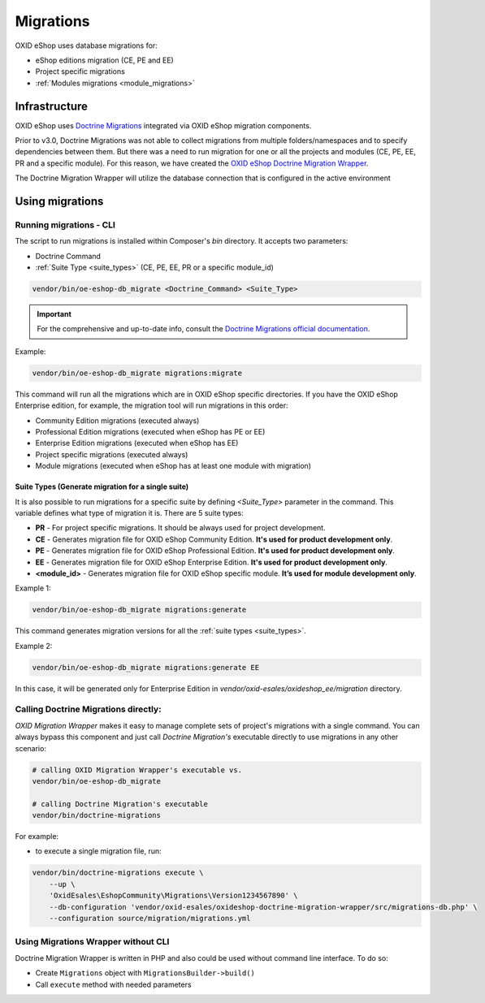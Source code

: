 Migrations
==========

OXID eShop uses database migrations for:

- eShop editions migration (CE, PE and EE)
- Project specific migrations
- :ref:`Modules migrations <module_migrations>`

.. _migrations_infrastructure-20160920:

Infrastructure
--------------

OXID eShop uses `Doctrine  Migrations <https://www.doctrine-project.org/projects/migrations.html>`__ integrated via OXID eShop migration components.

Prior to v3.0, Doctrine Migrations was not able to collect migrations from multiple folders/namespaces and to specify dependencies between them.
But there was a need to run migration for one or all the projects and modules (CE, PE, EE, PR and a specific module).
For this reason, we have created the `OXID eShop Doctrine Migration Wrapper <https://github.com/OXID-eSales/oxideshop-doctrine-migration-wrapper>`__.

The Doctrine Migration Wrapper will utilize the database connection that is configured in the active environment


Using migrations
----------------

Running migrations - CLI
^^^^^^^^^^^^^^^^^^^^^^^^

The script to run migrations is installed within Composer's `bin` directory. It accepts two parameters:

- Doctrine Command
- :ref:`Suite Type <suite_types>` (CE, PE, EE, PR or a specific module_id)

.. code:: bash

   vendor/bin/oe-eshop-db_migrate <Doctrine_Command> <Suite_Type>

.. important::

    For the comprehensive and up-to-date info, consult the `Doctrine Migrations official documentation <https://www.doctrine-project.org/projects/doctrine-migrations/en/current/index.html>`__.

Example:

.. code:: bash

   vendor/bin/oe-eshop-db_migrate migrations:migrate

This command will run all the migrations which are in OXID eShop specific directories.
If you have the OXID eShop Enterprise edition, for example, the migration tool will run migrations in this order:

* Community Edition migrations (executed always)
* Professional Edition migrations (executed when eShop has PE or EE)
* Enterprise Edition migrations (executed when eShop has EE)
* Project specific migrations (executed always)
* Module migrations (executed when eShop has at least one module with migration)

.. _suite_types:

Suite Types (Generate migration for a single suite)
"""""""""""""""""""""""""""""""""""""""""""""""""""

It is also possible to run migrations for a specific suite by defining `<Suite_Type>` parameter in the command.
This variable defines what type of migration it is. There are 5 suite types:

* **PR** - For project specific migrations. It should be always used for project development.
* **CE** - Generates migration file for OXID eShop Community Edition. **It's used for product development only**.
* **PE** - Generates migration file for OXID eShop Professional Edition. **It's used for product development only**.
* **EE** - Generates migration file for OXID eShop Enterprise Edition. **It's used for product development only**.
* **<module_id>** - Generates migration file for OXID eShop specific module. **It’s used for module development only**.

Example 1:

.. code:: bash

   vendor/bin/oe-eshop-db_migrate migrations:generate

This command generates migration versions for all the :ref:`suite types <suite_types>`.

Example 2:

.. code:: bash

   vendor/bin/oe-eshop-db_migrate migrations:generate EE

In this case, it will be generated only for Enterprise Edition in `vendor/oxid-esales/oxideshop_ee/migration` directory.

Calling Doctrine Migrations directly:
^^^^^^^^^^^^^^^^^^^^^^^^^^^^^^^^^^^^^

*OXID Migration Wrapper* makes it easy to manage complete sets of project's migrations with a single command.
You can always bypass this component and just call *Doctrine Migration's* executable directly
to use migrations in any other scenario:

.. code:: bash

    # calling OXID Migration Wrapper's executable vs.
    vendor/bin/oe-eshop-db_migrate

    # calling Doctrine Migration's executable
    vendor/bin/doctrine-migrations

For example:

-  to execute a single migration file, run:

.. code:: bash

    vendor/bin/doctrine-migrations execute \
        --up \
        'OxidEsales\EshopCommunity\Migrations\Version1234567890' \
        --db-configuration 'vendor/oxid-esales/oxideshop-doctrine-migration-wrapper/src/migrations-db.php' \
        --configuration source/migration/migrations.yml

Using Migrations Wrapper without CLI
^^^^^^^^^^^^^^^^^^^^^^^^^^^^^^^^^^^^

Doctrine Migration Wrapper is written in PHP and also could be used without command line interface. To do so:

- Create ``Migrations`` object with ``MigrationsBuilder->build()``
- Call ``execute`` method with needed parameters
